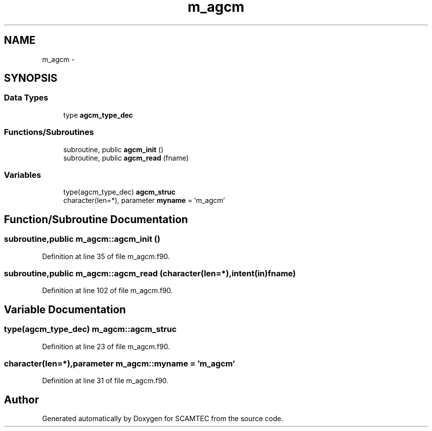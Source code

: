 .TH "m_agcm" 3 "Wed May 9 2012" "Version v0.1" "SCAMTEC" \" -*- nroff -*-
.ad l
.nh
.SH NAME
m_agcm \- 
.SH SYNOPSIS
.br
.PP
.SS "Data Types"

.in +1c
.ti -1c
.RI "type \fBagcm_type_dec\fP"
.br
.in -1c
.SS "Functions/Subroutines"

.in +1c
.ti -1c
.RI "subroutine, public \fBagcm_init\fP ()"
.br
.ti -1c
.RI "subroutine, public \fBagcm_read\fP (fname)"
.br
.in -1c
.SS "Variables"

.in +1c
.ti -1c
.RI "type(agcm_type_dec) \fBagcm_struc\fP"
.br
.ti -1c
.RI "character(len=*), parameter \fBmyname\fP = 'm_agcm'"
.br
.in -1c
.SH "Function/Subroutine Documentation"
.PP 
.SS "subroutine,public m_agcm::agcm_init ()"
.PP
Definition at line 35 of file m_agcm.f90.
.SS "subroutine,public m_agcm::agcm_read (character(len=*),intent(in)fname)"
.PP
Definition at line 102 of file m_agcm.f90.
.SH "Variable Documentation"
.PP 
.SS "type(agcm_type_dec) \fBm_agcm::agcm_struc\fP"
.PP
Definition at line 23 of file m_agcm.f90.
.SS "character(len=*),parameter \fBm_agcm::myname\fP = 'm_agcm'"
.PP
Definition at line 31 of file m_agcm.f90.
.SH "Author"
.PP 
Generated automatically by Doxygen for SCAMTEC from the source code.
